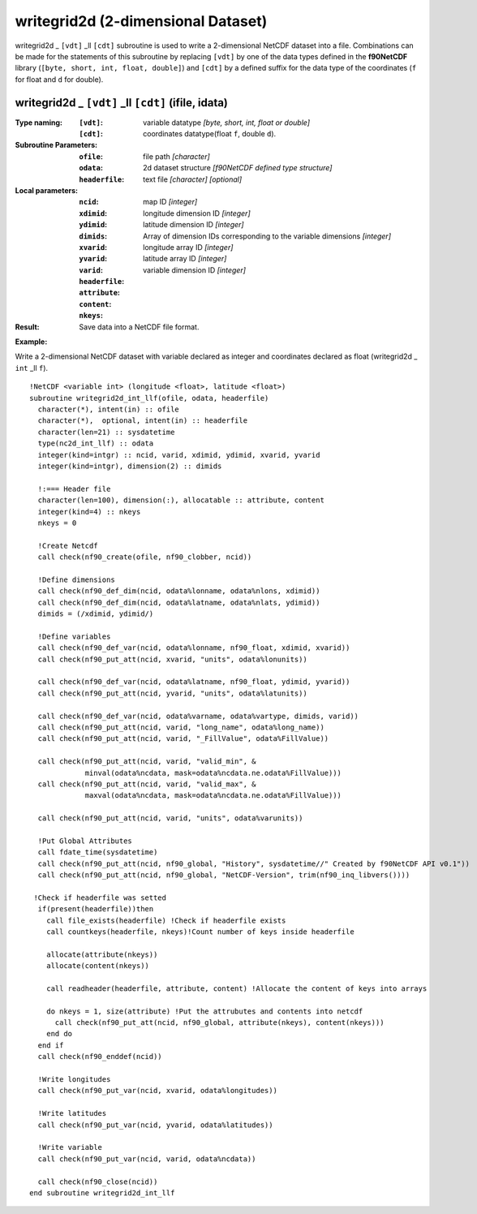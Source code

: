 writegrid2d (2-dimensional Dataset)
```````````````````````````````````
.. highlight:: fortran
   :linenothreshold: 2

writegrid2d _ ``[vdt]`` _ll ``[cdt]`` subroutine is used to write a 2-dimensional NetCDF dataset into a file. 
Combinations can be made for the statements of this subroutine by replacing ``[vdt]`` 
by one of the data types defined in the **f90NetCDF** library (``[byte, short, int, float, double]``) 
and ``[cdt]`` by a defined suffix for the data type of the coordinates (``f`` for float and ``d`` for double).

writegrid2d _ ``[vdt]`` _ll ``[cdt]`` (ifile, idata)
----------------------------------------------------

:Type naming:
 :``[vdt]``: variable datatype `[byte, short, int, float or double]`
 :``[cdt]``: coordinates datatype(float ``f``, double ``d``).
:Subroutine Parameters:
 :``ofile``: file path `[character]` 
 :``odata``: 2d dataset structure `[f90NetCDF defined type structure]` 
 :``headerfile``: text file `[character]` `[optional]`
:Local parameters: 
 :``ncid``: map ID `[integer]`
 :``xdimid``: longitude dimension ID `[integer]`
 :``ydimid``: latitude dimension ID `[integer]`
 :``dimids``: Array of dimension IDs corresponding to the variable dimensions `[integer]`
 :``xvarid``: longitude array ID `[integer]`
 :``yvarid``: latitude array ID `[integer]`
 :``varid``: variable dimension ID `[integer]`
 :``headerfile``:
 :``attribute``:
 :``content``:
 :``nkeys``:
:Result:
 Save data into a NetCDF file format.

**Example:**

Write a 2-dimensional NetCDF dataset with variable declared as integer and coordinates declared as float (writegrid2d _ ``int`` _ll ``f``).

::

  !NetCDF <variable int> (longitude <float>, latitude <float>)
  subroutine writegrid2d_int_llf(ofile, odata, headerfile)
    character(*), intent(in) :: ofile
    character(*),  optional, intent(in) :: headerfile
    character(len=21) :: sysdatetime
    type(nc2d_int_llf) :: odata
    integer(kind=intgr) :: ncid, varid, xdimid, ydimid, xvarid, yvarid
    integer(kind=intgr), dimension(2) :: dimids
  
    !:=== Header file
    character(len=100), dimension(:), allocatable :: attribute, content
    integer(kind=4) :: nkeys
    nkeys = 0
  
    !Create Netcdf
    call check(nf90_create(ofile, nf90_clobber, ncid))
  
    !Define dimensions
    call check(nf90_def_dim(ncid, odata%lonname, odata%nlons, xdimid))
    call check(nf90_def_dim(ncid, odata%latname, odata%nlats, ydimid))
    dimids = (/xdimid, ydimid/)
  
    !Define variables
    call check(nf90_def_var(ncid, odata%lonname, nf90_float, xdimid, xvarid))
    call check(nf90_put_att(ncid, xvarid, "units", odata%lonunits))
  
    call check(nf90_def_var(ncid, odata%latname, nf90_float, ydimid, yvarid))
    call check(nf90_put_att(ncid, yvarid, "units", odata%latunits))
  
    call check(nf90_def_var(ncid, odata%varname, odata%vartype, dimids, varid))
    call check(nf90_put_att(ncid, varid, "long_name", odata%long_name))
    call check(nf90_put_att(ncid, varid, "_FillValue", odata%FillValue))
           
    call check(nf90_put_att(ncid, varid, "valid_min", & 
               minval(odata%ncdata, mask=odata%ncdata.ne.odata%FillValue)))
    call check(nf90_put_att(ncid, varid, "valid_max", & 
               maxval(odata%ncdata, mask=odata%ncdata.ne.odata%FillValue)))
  
    call check(nf90_put_att(ncid, varid, "units", odata%varunits))
   
    !Put Global Attributes
    call fdate_time(sysdatetime)
    call check(nf90_put_att(ncid, nf90_global, "History", sysdatetime//" Created by f90NetCDF API v0.1"))
    call check(nf90_put_att(ncid, nf90_global, "NetCDF-Version", trim(nf90_inq_libvers())))
    
   !Check if headerfile was setted
    if(present(headerfile))then
      call file_exists(headerfile) !Check if headerfile exists
      call countkeys(headerfile, nkeys)!Count number of keys inside headerfile
  
      allocate(attribute(nkeys))
      allocate(content(nkeys))
  
      call readheader(headerfile, attribute, content) !Allocate the content of keys into arrays
  
      do nkeys = 1, size(attribute) !Put the attrubutes and contents into netcdf
        call check(nf90_put_att(ncid, nf90_global, attribute(nkeys), content(nkeys)))
      end do
    end if
    call check(nf90_enddef(ncid))
   
    !Write longitudes
    call check(nf90_put_var(ncid, xvarid, odata%longitudes))
  
    !Write latitudes
    call check(nf90_put_var(ncid, yvarid, odata%latitudes))
  
    !Write variable
    call check(nf90_put_var(ncid, varid, odata%ncdata))
  
    call check(nf90_close(ncid))
  end subroutine writegrid2d_int_llf
